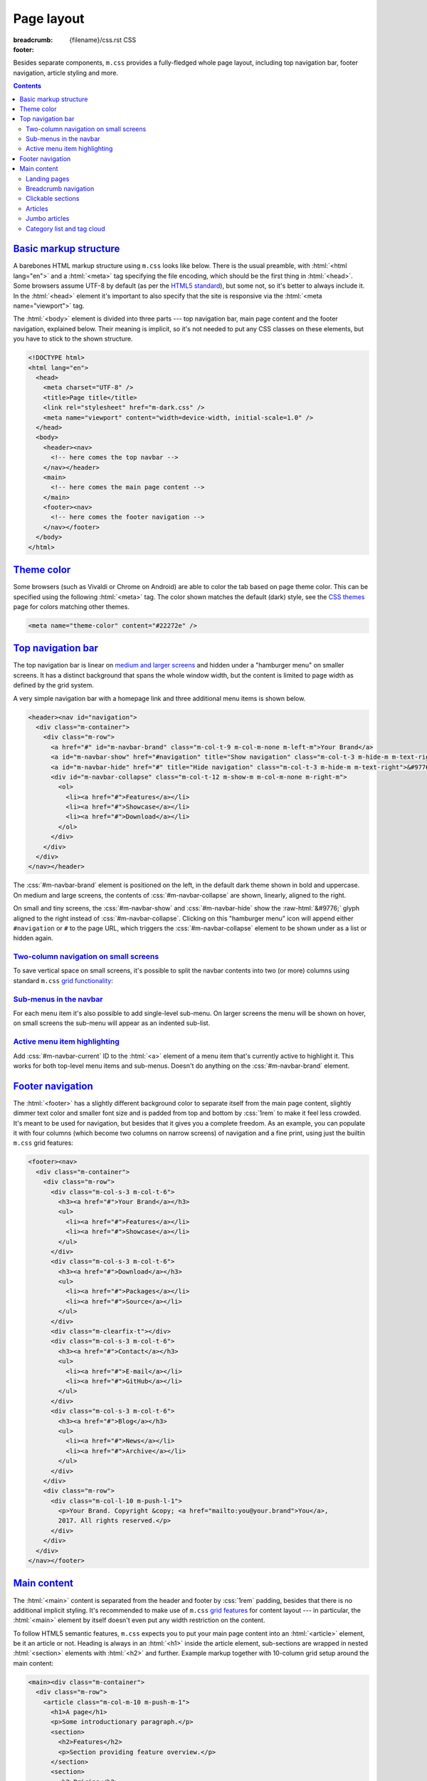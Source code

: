 ..
    This file is part of m.css.

    Copyright © 2017 Vladimír Vondruš <mosra@centrum.cz>

    Permission is hereby granted, free of charge, to any person obtaining a
    copy of this software and associated documentation files (the "Software"),
    to deal in the Software without restriction, including without limitation
    the rights to use, copy, modify, merge, publish, distribute, sublicense,
    and/or sell copies of the Software, and to permit persons to whom the
    Software is furnished to do so, subject to the following conditions:

    The above copyright notice and this permission notice shall be included
    in all copies or substantial portions of the Software.

    THE SOFTWARE IS PROVIDED "AS IS", WITHOUT WARRANTY OF ANY KIND, EXPRESS OR
    IMPLIED, INCLUDING BUT NOT LIMITED TO THE WARRANTIES OF MERCHANTABILITY,
    FITNESS FOR A PARTICULAR PURPOSE AND NONINFRINGEMENT. IN NO EVENT SHALL
    THE AUTHORS OR COPYRIGHT HOLDERS BE LIABLE FOR ANY CLAIM, DAMAGES OR OTHER
    LIABILITY, WHETHER IN AN ACTION OF CONTRACT, TORT OR OTHERWISE, ARISING
    FROM, OUT OF OR IN CONNECTION WITH THE SOFTWARE OR THE USE OR OTHER
    DEALINGS IN THE SOFTWARE.
..

Page layout
###########

:breadcrumb: {filename}/css.rst CSS
:footer:
    .. note-dim::
        :class: m-text-center

        `« Components <{filename}/css/components.rst>`_ | `CSS <{filename}/css.rst>`_ | `Themes » <{filename}/css/themes.rst>`_

.. role:: raw-html(raw)
   :format: html

.. role:: sh(code)
    :language: sh

Besides separate components, ``m.css`` provides a fully-fledged whole page
layout, including top navigation bar, footer navigation, article styling and
more.

.. contents::
    :class: m-block m-default

`Basic markup structure`_
=========================

A barebones HTML markup structure using ``m.css`` looks like below. There is
the usual preamble, with :html:`<html lang="en">` and a :html:`<meta>` tag
specifying the file encoding, which should be the first thing in :html:`<head>`.
Some browsers assume UTF-8 by default (as per the
`HTML5 standard <https://www.w3schools.com/html/html_charset.asp>`__), but some
not, so it's better to always include it. In the :html:`<head>`
element it's important to also specify that the site is responsive via the
:html:`<meta name="viewport">` tag.

The :html:`<body>` element is divided into three parts --- top navigation bar,
main page content and the footer navigation, explained below. Their meaning is
implicit, so it's not needed to put any CSS classes on these elements, but you
have to stick to the shown structure.

.. code:: html

    <!DOCTYPE html>
    <html lang="en">
      <head>
        <meta charset="UTF-8" />
        <title>Page title</title>
        <link rel="stylesheet" href="m-dark.css" />
        <meta name="viewport" content="width=device-width, initial-scale=1.0" />
      </head>
      <body>
        <header><nav>
          <!-- here comes the top navbar -->
        </nav></header>
        <main>
          <!-- here comes the main page content -->
        </main>
        <footer><nav>
          <!-- here comes the footer navigation -->
        </nav></footer>
      </body>
    </html>

`Theme color`_
==============

Some browsers (such as Vivaldi or Chrome on Android) are able to color the
tab based on page theme color. This can be specified using the following
:html:`<meta>` tag. The color shown matches the default (dark) style, see the
`CSS themes <{filename}/css/themes.rst>`_ page for colors matching other
themes.

.. code:: html

    <meta name="theme-color" content="#22272e" />

`Top navigation bar`_
=====================

The top navigation bar is linear on
`medium and larger screens <{filename}/css/grid.rst#detailed-grid-properties>`__
and hidden under a "hamburger menu" on smaller screens. It has a distinct
background that spans the whole window width, but the content is limited to
page width as defined by the grid system.

A very simple navigation bar with a homepage link and three additional menu
items is shown below.

.. code:: html

    <header><nav id="navigation">
      <div class="m-container">
        <div class="m-row">
          <a href="#" id="m-navbar-brand" class="m-col-t-9 m-col-m-none m-left-m">Your Brand</a>
          <a id="m-navbar-show" href="#navigation" title="Show navigation" class="m-col-t-3 m-hide-m m-text-right">&#9776;</a>
          <a id="m-navbar-hide" href="#" title="Hide navigation" class="m-col-t-3 m-hide-m m-text-right">&#9776;</a>
          <div id="m-navbar-collapse" class="m-col-t-12 m-show-m m-col-m-none m-right-m">
            <ol>
              <li><a href="#">Features</a></li>
              <li><a href="#">Showcase</a></li>
              <li><a href="#">Download</a></li>
            </ol>
          </div>
        </div>
      </div>
    </nav></header>

The :css:`#m-navbar-brand` element is positioned on the left, in the default
dark theme shown in bold and uppercase. On medium and large screens, the
contents of :css:`#m-navbar-collapse` are shown, linearly, aligned to the right.

On small and tiny screens, the :css:`#m-navbar-show` and :css:`#m-navbar-hide`
show the :raw-html:`&#9776;` glyph aligned to the right instead of
:css:`#m-navbar-collapse`. Clicking on this "hamburger menu" icon will append
either ``#navigation`` or ``#`` to the page URL, which triggers the
:css:`#m-navbar-collapse` element to be shown under as a list or hidden again.

.. note-info::

    You can change the :css:`#navigation` ID to a different name, if you want,
    for example for localization --- it won't do any harm to the functionality.
    Just be sure that the :html:`<a href="#navigation">` part is updated as
    well.

`Two-column navigation on small screens`_
-----------------------------------------

To save vertical space on small screens, it's possible to split the navbar
contents into two (or more) columns using standard ``m.css``
`grid functionality <{filename}/css/grid.rst>`_:

.. code:: html
    :hl_lines: 7 8 9 10 11 12 13 14 15 16 17 18 19
    :class: m-inverted

    <header><nav id="navigation">
      <div class="m-container">
        <div class="m-row">
          <a href="#" id="m-navbar-brand" class="m-col-t-9 m-col-m-none m-left-m">Your Brand</a>
          <a id="m-navbar-show" href="#navigation" title="Show navigation" class="m-col-t-3 m-hide-m m-text-right">&#9776;</a>
          <a id="m-navbar-hide" href="#" title="Hide navigation" class="m-col-t-3 m-hide-m m-text-right">&#9776;</a>
          <div id="m-navbar-collapse" class="m-col-t-12 m-show-m m-col-m-none m-right-m">
            <div class="m-row">
              <ol class="m-col-t-6 m-col-m-none">
                <li><a href="#">Features</a></li>
                <li><a href="#">Showcase</a></li>
                <li><a href="#">Download</a></li>
              </ol>
              <ol class="m-col-t-6 m-col-m-none">
                <li><a href="#">Blog</a></li>
                <li><a href="#">Contact</a></li>
              </ol>
            </div>
          </div>
        </div>
      </div>
    </nav></header>

`Sub-menus in the navbar`_
--------------------------

For each menu item it's also possible to add single-level sub-menu. On larger
screens the menu will be shown on hover, on small screens the sub-menu will
appear as an indented sub-list.

.. code:: html
    :hl_lines: 15 16 17 18 19 20 21
    :class: m-inverted

    <header><nav id="navigation">
      <div class="m-container">
        <div class="m-row">
          <a href="#" id="m-navbar-brand" class="m-col-t-9 m-col-m-none m-left-m">Your Brand</a>
          <a id="m-navbar-show" href="#navigation" title="Show navigation" class="m-col-t-3 m-hide-m m-text-right">&#9776;</a>
          <a id="m-navbar-hide" href="#" title="Hide navigation" class="m-col-t-3 m-hide-m m-text-right">&#9776;</a>
          <div id="m-navbar-collapse" class="m-col-t-12 m-show-m m-col-m-none m-right-m">
            <div class="m-row">
              <ol class="m-col-t-6 m-col-m-none">
                <li><a href="#">Features</a></li>
                <li><a href="#">Showcase</a></li>
                <li><a href="#">Download</a></li>
              </ol>
              <ol class="m-col-t-6 m-col-m-none">
                <li>
                  <a href="#">Blog</a>
                  <ol>
                    <li><a href="#">News</a></li>
                    <li><a href="#">Archive</a></li>
                  </ol>
                </li>
                <li>
                  <a href="#">Contact</a>
                </li>
              </ol>
            </div>
          </div>
        </div>
      </div>
    </nav></header>

`Active menu item highlighting`_
--------------------------------

Add :css:`#m-navbar-current` ID to the :html:`<a>` element of a menu item
that's currently active to highlight it. This works for both top-level menu
items and sub-menus. Doesn't do anything on the :css:`#m-navbar-brand` element.

.. note-success::

    See the top of the page for live example of all navbar features and view
    page source to see how it's done here. Don't forget to try to shrink your
    browser window to see its behavior in various cases.

`Footer navigation`_
====================

The :html:`<footer>` has a slightly different background color to separate
itself from the main page content, slightly dimmer text color and smaller font
size and is padded from top and bottom by :css:`1rem` to make it feel less
crowded. It's meant to be used for navigation, but besides that it gives you a
complete freedom. As an example, you can populate it with four columns (which
become two columns on narrow screens) of navigation and a fine print, using
just the builtin ``m.css`` grid features:

.. code:: html

    <footer><nav>
      <div class="m-container">
        <div class="m-row">
          <div class="m-col-s-3 m-col-t-6">
            <h3><a href="#">Your Brand</a></h3>
            <ul>
              <li><a href="#">Features</a></li>
              <li><a href="#">Showcase</a></li>
            </ul>
          </div>
          <div class="m-col-s-3 m-col-t-6">
            <h3><a href="#">Download</a></h3>
            <ul>
              <li><a href="#">Packages</a></li>
              <li><a href="#">Source</a></li>
            </ul>
          </div>
          <div class="m-clearfix-t"></div>
          <div class="m-col-s-3 m-col-t-6">
            <h3><a href="#">Contact</a></h3>
            <ul>
              <li><a href="#">E-mail</a></li>
              <li><a href="#">GitHub</a></li>
            </ul>
          </div>
          <div class="m-col-s-3 m-col-t-6">
            <h3><a href="#">Blog</a></h3>
            <ul>
              <li><a href="#">News</a></li>
              <li><a href="#">Archive</a></li>
            </ul>
          </div>
        </div>
        <div class="m-row">
          <div class="m-col-l-10 m-push-l-1">
            <p>Your Brand. Copyright &copy; <a href="mailto:you@your.brand">You</a>,
            2017. All rights reserved.</p>
          </div>
        </div>
      </div>
    </nav></footer>

.. note-info::

    See the bottom of the page for a live example of footer navigation.

`Main content`_
===============

The :html:`<main>` content is separated from the header and footer by
:css:`1rem` padding, besides that there is no additional implicit styling. It's
recommended to make use of ``m.css`` `grid features <{filename}/css/grid.rst>`_
for content layout --- in particular, the :html:`<main>` element by itself
doesn't even put any width restriction on the content.

To follow HTML5 semantic features, ``m.css`` expects you to put your main page
content into an :html:`<article>` element, be it an article or not. Heading is
always in an :html:`<h1>` inside the article element, sub-sections are wrapped
in nested :html:`<section>` elements with :html:`<h2>` and further. Example
markup together with 10-column grid setup around the main content:

.. code:: html

    <main><div class="m-container">
      <div class="m-row">
        <article class="m-col-m-10 m-push-m-1">
          <h1>A page</h1>
          <p>Some introductionary paragraph.</p>
          <section>
            <h2>Features</h2>
            <p>Section providing feature overview.</p>
          </section>
          <section>
            <h2>Pricing</h2>
            <p>Information about product pricing.</p>
          </section>
        </article>
      </div>
    </div></main>

`Landing pages`_
----------------

Besides usual pages, which have the :html:`<article>` element filled with
:html:`<h1>` followed by a wall of content, ``m.css`` has first-class support
for landing pages. The major component of a landing page is a cover image in
the background, spanning the whole page width in a :css:`#m-landing-image`
element. The image is covered by :css:`#m-landing-cover` element that blends
the image into the background on the bottom. On top of it you have full freedom
to put any layout you need, for example a logo, a short introductionary
paragraph and a download button. Note that the grid setup has to only wrap the
content "below the fold", *not* the cover image.

.. code:: html

    <main><article>
      <div id="m-landing-image" style="background-image: url('ship.jpg');">
        <div id="m-landing-cover">
          <div class="m-container">
            <!-- content displayed over the cover image -->
          </div>
        </div>
      </div>
      <div class="m-container">
        <!-- content "below the fold" folows -->
      </div>
    </article></main>

The cover image always spans the whole screen width and goes also under the top
navbar. In order to make the navbar aware of the image, put a :css:`.m-navbar-landing`
CSS class on the :html:`<nav>` element --- this makes navbar dimmer with
transparent background. Usually the brand link on the left is superfluous as
the landing page repeats it in a more prominent place, to hide it put a
:css:`.m-navbar-brand-hidden` on the :css:`#m-navbar-brand` element. While the
landing page is designed to catch attention of new users, it shouldn't prevent
regular visitors from navigating the website --- because of that the top navbar
is not hidden completely and hovering it will make it more visible. This works
similarly with the hamburger menu on small screen sizes.

.. note-info::

    You can see landing page in action `on the main page <{filename}/index.rst>`_.

`Breadcrumb navigation`_
------------------------

For pages that are part of a nested structure, the :html:`<h1>` element can
contain breadcrumb navigation back to pages up in the hierarchy in a
:html:`<span class="m-breadcrumb">` element. Consider this example:

.. code-figure::

    .. code:: html

        <h1>
          <span class="m-breadcrumb">
            <a href="#">Help</a> &raquo;
            <a href="#">Components</a> &raquo;
          </span>
          Steam engine
        </h1>
        <p>Page content. Lorem ipsum dolor sit amet, consectetur adipiscing elit.
        Aenean id elit posuere, consectetur magna congue, sagittis est.</p>

    .. raw:: html

        <h1>
          <span class="m-breadcrumb">
            <a href="#">Help</a> &raquo;
            <a href="#">Components</a> &raquo;
          </span>
          Steam engine
        </h1>
        <p>Page content. Lorem ipsum dolor sit amet, consectetur adipiscing elit.
        Aenean id elit posuere, consectetur magna congue, sagittis est.</p>

`Clickable sections`_
---------------------

Using the :html:`<section>` elements gives you one advantage --- it gives you
the foundation that makes linking to particular article sections possible.
Consider the following code snippet:

.. code:: html
    :hl_lines: 4 5 8 9
    :class: m-inverted

    <article>
      <h1>A page</h1>
      <p>Some introductionary paragraph.</p>
      <section id="features">
        <h2><a href="#features">Features</a></h2>
        <p>Section providing feature overview.</p>
      </section>
      <section id="pricing">
        <h2><a href="#pricing">Pricing</a></h2>
        <p>Information about product pricing.</p>
      </section>
    </article>

Clicking on either the "Features" or "Pricing" heading will give the user a
direct link to given section and the section will be highlighed accordingly.
This works for nested sections as well.

.. note-success::

    You can observe the feature on this very page --- just click on any header
    and see how the corresponding section gets highlighted.

`Articles`_
-----------

For blog-like articles, ``m.css`` provides styling for article header, summary
and footer --- just put :html:`<header>` and :html:`<footer>` elements directly
into the surrounding :html:`<article>` tag. Article header is rendered in a
bigger and brighter font, while footer is rendered in a smaller and dimmer
font. Example markup and corresponding rendering:

.. code-figure::

    .. code:: html

        <article>
          <header>
            <h1><a href="#" rel="bookmark" title="Permalink to An Article">
              <time class="m-date" datetime="2017-09-08T00:00:00+02:00">
              Sep <span class="m-date-day">8</span> 2017
              </time>
              An Article
            </a></h1>
            <p>Article summary paragraph. Lorem ipsum dolor sit amet, consectetur
            adipiscing elit. Aenean id elit posuere, consectetur magna congue, sagittis
            est.</p>
          </header>
          <p>Article contents. Pellentesque est neque, aliquet nec consectetur in,
          mattis ac diam. Aliquam placerat justo ut purus interdum, ac placerat lacus
          consequat. Mauris id suscipit mauris, in scelerisque lectus. Aenean nec nunc eu
          sem tincidunt imperdiet ut non elit. Integer nisi tellus, ullamcorper vitae
          euismod quis, venenatis eu nulla.</p>
          <footer>
            <p>Posted by <a href="#">The Author</a> on
            <time datetime="2017-09-08T00:00:00+02:00">Sep 8 2017</time>.</p>
          </footer>
        </article>

    .. raw:: html

        <article>
          <header>
            <h1><a href="#" rel="bookmark" title="Permalink to An Article">
              <time class="m-date" datetime="2017-09-08T00:00:00+02:00">
              Sep <span class="m-date-day">8</span> 2017
              </time>
              An Article
            </a></h1>
            <p>Article summary paragraph. Lorem ipsum dolor sit amet, consectetur
            adipiscing elit. Aenean id elit posuere, consectetur magna congue, sagittis
            est.</p>
          </header>
          <p>Article contents. Pellentesque est neque, aliquet nec consectetur in,
          mattis ac diam. Aliquam placerat justo ut purus interdum, ac placerat lacus
          consequat. Mauris id suscipit mauris, in scelerisque lectus. Aenean nec nunc eu
          sem tincidunt imperdiet ut non elit. Integer nisi tellus, ullamcorper vitae
          euismod quis, venenatis eu nulla.</p>
          <footer>
            <p>Posted by <a href="#">The Author</a> on
            <time datetime="2017-09-08T00:00:00+02:00">Sep 8 2017</time>.</p>
          </footer>
        </article>

There's a dedicated styling for article date in the :css:`time.m-date` element
to go into :html:`<h1>` of article :html:`<header>`. For semantic purposes and
SEO it's good to include the date/time in a machine-readable format as well.
You can get this formatting via :sh:`date -Iseconds` Unix command. The same is
then repeated in article :html:`<footer>`.

It's good to include the :html:`<a rel="bookmark">` attribute in the permalink
to hint search engines about purpose of the link and then give the same via the
``title`` attribute.

.. note-info::

    You can also see `how the article looks <{filename}/examples/article.rst>`_
    on its own dedicated page.

`Jumbo articles`_
-----------------

For "jumbo" articles with a big cover image, a different layout is available.
Example markup, corresponding in content to the above article, but with a cover
image in background, is shown below. The markup is meant to be straight in
:html:`<main>` as it arranges the content by itself in the center 10 columns.
Date and author name is rendered on top left and right in front of the cover
image, the heading (and optional subheading) as well. By default, the text on
top of the cover image is rendered white, add an additional :css:`.m-inverted`
CSS class to have it black. The article contents are marked with
:css:`.m-container-inflatable` to make
`inflated nested layouts <{filename}/css/grid.rst#inflatable-nested-grid>`_
such as `image grid <{filename}/css/components.rst#image-grid>`_ possible.

.. code:: html

    <article id="m-jumbo">
      <header>
        <div id="m-jumbo-image" style="background-image: url('ship.jpg');">
          <div id="m-jumbo-cover">
            <div class="m-container">
              <div class="m-row">
                <div class="m-col-t-6 m-col-s-5 m-push-s-1 m-text-left">Sep 8 2017</div>
                <div class="m-col-t-6 m-col-s-5 m-push-s-1 m-text-right"><a href="#">An Au­thor</a></div>
              </div>
              <div class="m-row">
                <div class="m-col-t-12 m-col-s-10 m-push-s-1 m-col-m-8 m-push-m-2">
                  <h1><a href="#" rel="bookmark" title="Permalink to An Ar­ti­cle — a jum­bo one">
                    An Article
                  </a></h1>
                  <h2>a jumbo one</h2>
                </div>
              </div>
            </div>
          </div>
        </div>
        <div class="m-container">
          <div class="m-row">
            <div class="m-col-m-10 m-push-m-1 m-nopady">
              <p>Article summary paragraph. Lorem ipsum dolor sit amet, consectetur
              adipiscing elit. Aenean id elit posuere, consectetur magna congue,
              sagittis est.</p>
            </div>
          </div>
        </div>
      </header>
      <div class="m-container m-container-inflatable">
        <div class="m-row">
          <div class="m-col-m-10 m-push-m-1 m-nopady">
          Article contents. Pellentesque est neque, aliquet nec consectetur in,
          mattis ac diam. Aliquam placerat justo ut purus interdum, ac placerat
          lacus consequat. Mauris id suscipit mauris, in scelerisque lectus.
          Aenean nec nunc eu sem tincidunt imperdiet ut non elit. Integer nisi
          tellus, ullamcorper vitae euismod quis, venenatis eu nulla.
          </div>
        </div>
      </div>
      <footer class="m-container">
        <div class="m-row">
          <div class="m-col-m-10 m-push-m-1 m-nopadb">
            <p>Posted by <a href="#">An Au­thor</a> on
            <time datetime="2017-09-08T00:00:00+02:00">Sep 8 2017</time>.</p>
          </div>
        </div>
      </footer>
    </article>

Similarly to `landing pages <#landing-pages>`_, the cover image of the jumbo
article always spans the whole screen width and goes below the top navbar. If
you want the navbar to be semi-transparent, put :css:`.m-navbar-jumbo` on the
:html:`<nav>` element. Compared to `landing pages <#landing-pages>`_ the navbar
retains semi-transparent background at all times.

.. note-info::

    See `how the jumbo article looks <{filename}/examples/jumbo-article.rst>`_.

`Category list and tag cloud`_
------------------------------

Wrap :html:`<h3>` headers and :html:`<ol>` list in :css:`nav.m-navpanel`, you
can also make use of the :css:`.m-block-bar-*` CSS class to
`make the list linear on small screen sizes <{filename}/css/typography.rst#lists-diaries>`_
and save vertical space. For a tag cloud, mark the :html:`<ul>` with
:css:`.m-tagcloud` and wrap individual :html:`<li>` in :css:`.m-tag-1` to
:css:`.m-tag-5` CSS classes to scale them from smallest to largest.

.. note-warning::

    The tag cloud has currently hardcoded exactly five steps.

.. code-figure::

    .. code:: html

        <nav class="m-navpanel">
          <h3>Categories</h3>
          <ol class="m-block-bar-m">
            <li><a href="#">News</a></li>
            <li><a href="#">Archive</a></li>
          </ol>
          <h3>Tag cloud</h3>
          <ul class="m-tagcloud">
            <li class="m-tag-1"><a href="#">Announcement</a></li>
            <li class="m-tag-5"><a href="#">C++</a></li>
            <li class="m-tag-3"><a href="#">Games</a></li>
            <li class="m-tag-4"><a href="#">Rants</a></li>
          </ul>
        </nav>

    .. raw:: html

        <nav class="m-row m-navpanel">
          <div class="m-col-s-6 m-col-m-3 m-push-m-3">
            <h3>Categories</h3>
            <ol class="m-block-bar-m">
              <li><a href="#">News</a></li>
              <li><a href="#">Archive</a></li>
            </ol>
          </div>
          <div class="m-col-s-6 m-col-m-3 m-push-m-3">
            <h3>Tag cloud</h3>
            <ul class="m-tagcloud">
              <li class="m-tag-1"><a href="#">Announcement</a></li>
              <li class="m-tag-5"><a href="#">C++</a></li>
              <li class="m-tag-3"><a href="#">Games</a></li>
              <li class="m-tag-4"><a href="#">Rants</a></li>
            </ul>
          </div>
        </nav>
